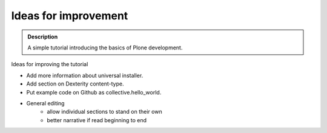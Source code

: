 =======================
Ideas for improvement
=======================

.. admonition:: Description

    A simple tutorial introducing the basics of Plone development.


Ideas for improving the tutorial

- Add more information about universal installer.
- Add section on Dexterity content-type.
- Put example code on Github as collective.hello_world.
- General editing 
    - allow individual sections to stand on their own
    - better narrative if read beginning to end
